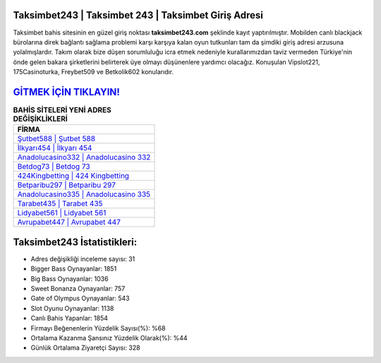 ﻿Taksimbet243 | Taksimbet 243 | Taksimbet Giriş Adresi
===================================

.. image:: images/taksimbet-giris.jpg
   :width: 600
   
Taksimbet bahis sitesinin en güzel giriş noktası **taksimbet243.com** şeklinde kayıt yaptırılmıştır. Mobilden canlı blackjack bürolarına direk bağlantı sağlama problemi karşı karşıya kalan oyun tutkunları tam da şimdiki giriş adresi arzusuna yolalmışlardır. Takım olarak bize düşen sorumluluğu icra etmek nedeniyle kurallarımızdan taviz vermeden Türkiye'nin önde gelen  bakara şirketlerini belirterek üye olmayı düşünenlere yardımcı olacağız. Konuşulan Vipslot221, 175Casinoturka, Freybet509 ve Betkolik602 konularıdır.

`GİTMEK İÇİN TIKLAYIN! <https://cutt.ly/QwVVg2Vk>`_
==============

.. list-table:: **BAHİS SİTELERİ YENİ ADRES DEĞİŞİKLİKLERİ**
   :widths: 100
   :header-rows: 1

   * - FİRMA
   * - `Şutbet588 | Şutbet 588 <sutbet588-sutbet-588-sutbet-giris-adresi.html>`_
   * - `İlkyarı454 | İlkyarı 454 <ilkyari454-ilkyari-454-ilkyari-giris-adresi.html>`_
   * - `Anadolucasino332 | Anadolucasino 332 <anadolucasino332-anadolucasino-332-anadolucasino-giris-adresi.html>`_	 
   * - `Betdog73 | Betdog 73 <betdog73-betdog-73-betdog-giris-adresi.html>`_	 
   * - `424Kingbetting | 424 Kingbetting <424kingbetting-424-kingbetting-kingbetting-giris-adresi.html>`_ 
   * - `Betparibu297 | Betparibu 297 <betparibu297-betparibu-297-betparibu-giris-adresi.html>`_
   * - `Anadolucasino335 | Anadolucasino 335 <anadolucasino335-anadolucasino-335-anadolucasino-giris-adresi.html>`_	 
   * - `Tarabet435 | Tarabet 435 <tarabet435-tarabet-435-tarabet-giris-adresi.html>`_
   * - `Lidyabet561 | Lidyabet 561 <lidyabet561-lidyabet-561-lidyabet-giris-adresi.html>`_
   * - `Avrupabet447 | Avrupabet 447 <avrupabet447-avrupabet-447-avrupabet-giris-adresi.html>`_
	 
Taksimbet243 İstatistikleri:
===================================	 
* Adres değişikliği inceleme sayısı: 31
* Bigger Bass Oynayanlar: 1851
* Big Bass Oynayanlar: 1036
* Sweet Bonanza Oynayanlar: 757
* Gate of Olympus Oynayanlar: 543
* Slot Oyunu Oynayanlar: 1138
* Canlı Bahis Yapanlar: 1854
* Firmayı Beğenenlerin Yüzdelik Sayısı(%): %68
* Ortalama Kazanma Şansınız Yüzdelik Olarak(%): %44
* Günlük Ortalama Ziyaretçi Sayısı: 328
